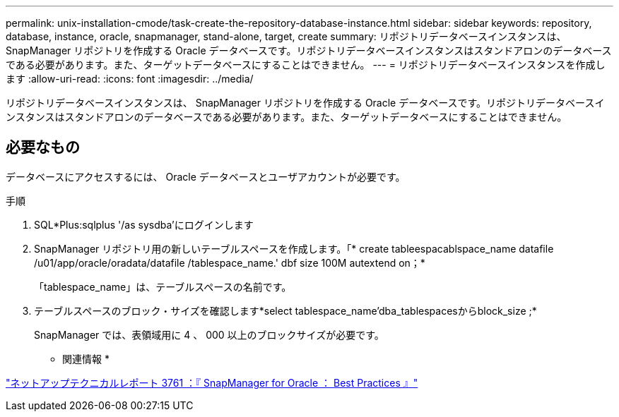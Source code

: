 ---
permalink: unix-installation-cmode/task-create-the-repository-database-instance.html 
sidebar: sidebar 
keywords: repository, database, instance, oracle, snapmanager, stand-alone, target, create 
summary: リポジトリデータベースインスタンスは、 SnapManager リポジトリを作成する Oracle データベースです。リポジトリデータベースインスタンスはスタンドアロンのデータベースである必要があります。また、ターゲットデータベースにすることはできません。 
---
= リポジトリデータベースインスタンスを作成します
:allow-uri-read: 
:icons: font
:imagesdir: ../media/


[role="lead"]
リポジトリデータベースインスタンスは、 SnapManager リポジトリを作成する Oracle データベースです。リポジトリデータベースインスタンスはスタンドアロンのデータベースである必要があります。また、ターゲットデータベースにすることはできません。



== 必要なもの

データベースにアクセスするには、 Oracle データベースとユーザアカウントが必要です。

.手順
. SQL*Plus:sqlplus '/as sysdba'にログインします
. SnapManager リポジトリ用の新しいテーブルスペースを作成します。「* create tableespacablspace_name datafile /u01/app/oracle/oradata/datafile /tablespace_name.' dbf size 100M autextend on；*
+
「tablespace_name」は、テーブルスペースの名前です。

. テーブルスペースのブロック・サイズを確認します*select tablespace_name'dba_tablespacesからblock_size ;*
+
SnapManager では、表領域用に 4 、 000 以上のブロックサイズが必要です。



* 関連情報 *

http://www.netapp.com/us/media/tr-3761.pdf["ネットアップテクニカルレポート 3761 ：『 SnapManager for Oracle ： Best Practices 』"^]
